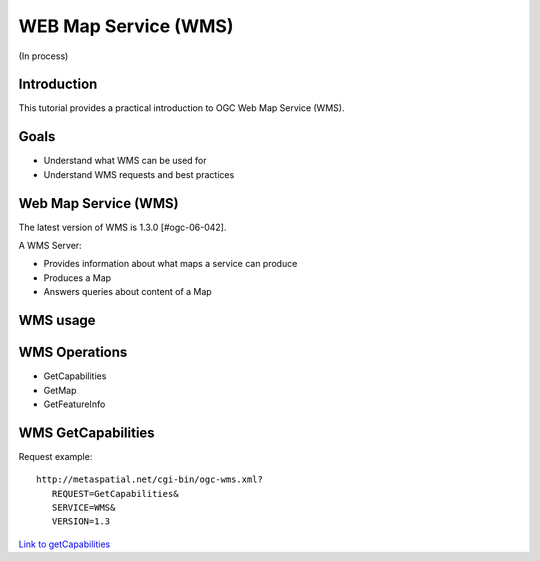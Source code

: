WEB Map Service (WMS)
==================================
(In process)

Introduction
------------

This tutorial provides a practical introduction to OGC Web Map Service (WMS).

Goals
-----
- Understand what WMS can be used for
- Understand WMS requests and best practices

Web Map Service (WMS)
----------------------
The latest version of WMS is 1.3.0 [#ogc-06-042].

A WMS Server:

- Provides information about what maps a service can produce
- Produces a Map
- Answers queries about content of a Map


WMS usage
----------------------

WMS Operations
----------------
- GetCapabilities
- GetMap
- GetFeatureInfo

WMS GetCapabilities
--------------------
Request example::

   http://metaspatial.net/cgi-bin/ogc-wms.xml?
      REQUEST=GetCapabilities&
      SERVICE=WMS&
      VERSION=1.3
      
`Link to getCapabilities <http://metaspatial.net/cgi-bin/ogc-wms.xml?REQUEST=GetCapabilities&SERVICE=WMS&VERSION=1.3>`_

